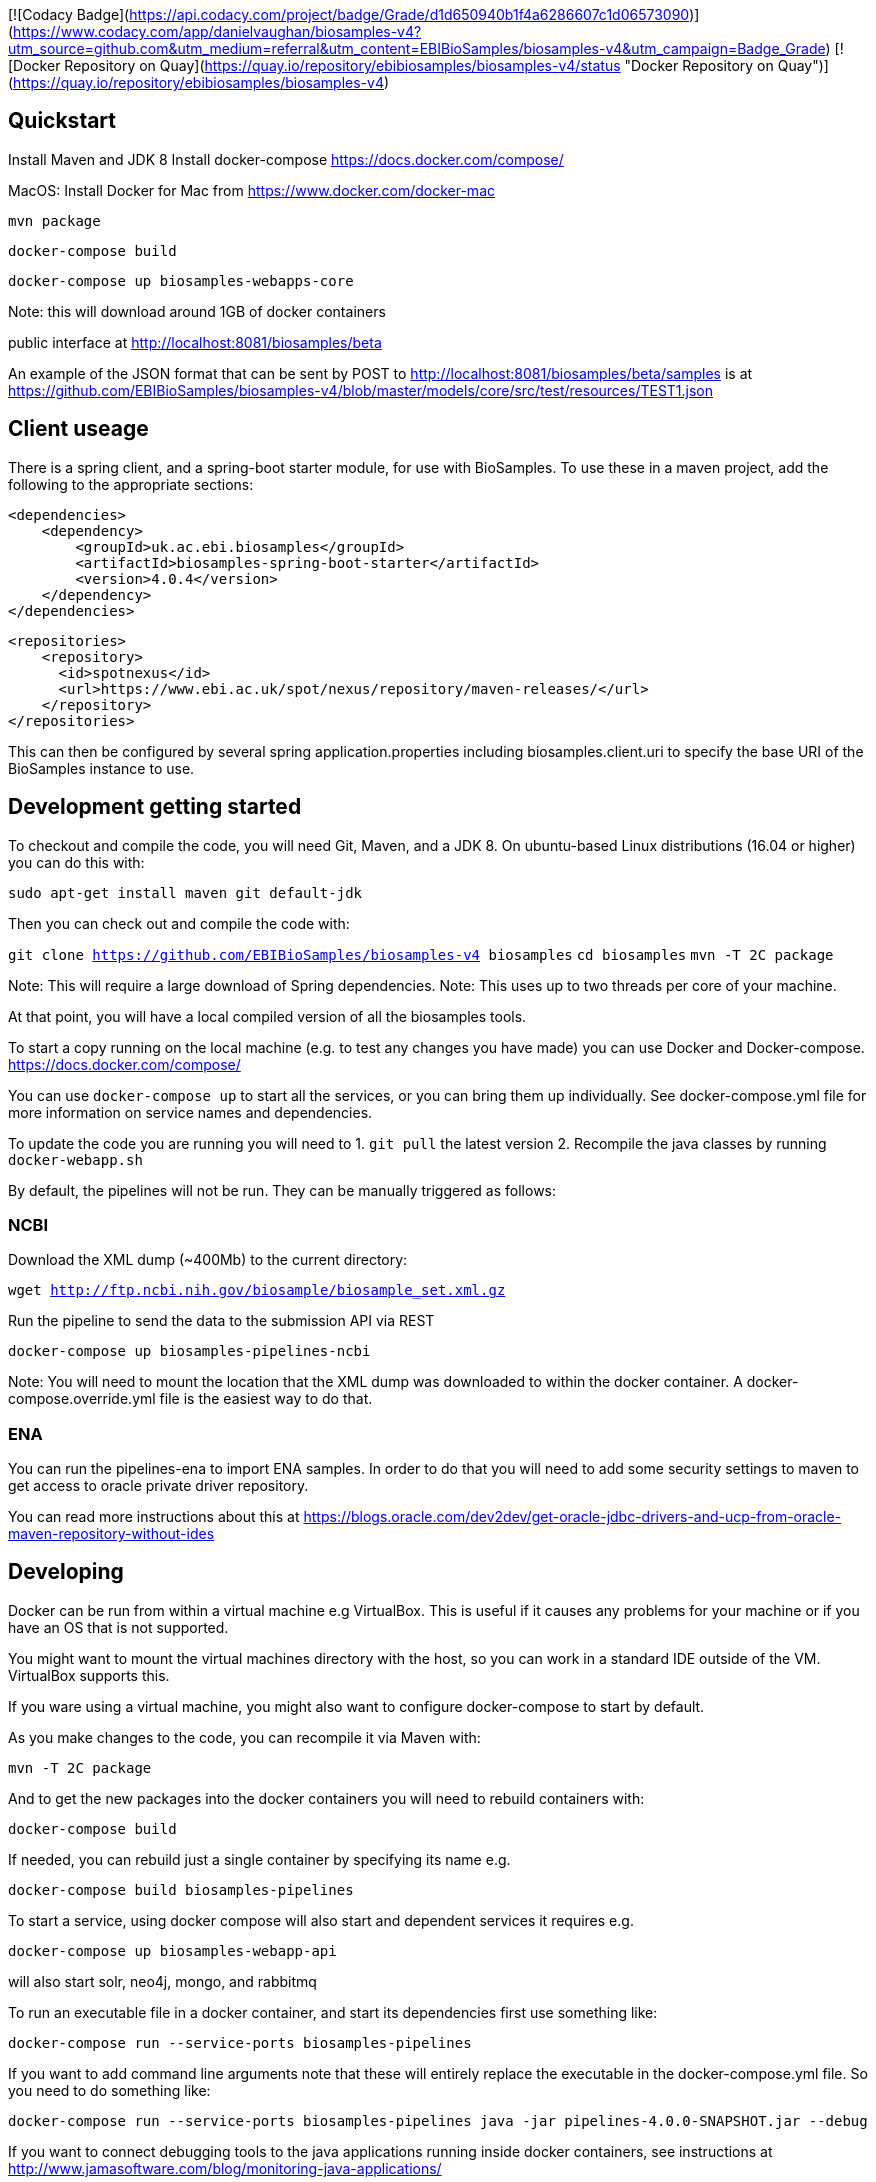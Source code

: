 [![Codacy Badge](https://api.codacy.com/project/badge/Grade/d1d650940b1f4a6286607c1d06573090)](https://www.codacy.com/app/danielvaughan/biosamples-v4?utm_source=github.com&amp;utm_medium=referral&amp;utm_content=EBIBioSamples/biosamples-v4&amp;utm_campaign=Badge_Grade)
[![Docker Repository on Quay](https://quay.io/repository/ebibiosamples/biosamples-v4/status "Docker Repository on Quay")](https://quay.io/repository/ebibiosamples/biosamples-v4)

[[quickstart]]
Quickstart
----------

Install Maven and JDK 8 Install docker-compose
https://docs.docker.com/compose/

MacOS: Install Docker for Mac from https://www.docker.com/docker-mac

`mvn package`

`docker-compose build`

`docker-compose up biosamples-webapps-core`

Note: this will download around 1GB of docker containers

public interface at http://localhost:8081/biosamples/beta

An example of the JSON format that can be sent by POST to
http://localhost:8081/biosamples/beta/samples is at
https://github.com/EBIBioSamples/biosamples-v4/blob/master/models/core/src/test/resources/TEST1.json

[[client-useage]]
Client useage
-------------

There is a spring client, and a spring-boot starter module, for use with
BioSamples. To use these in a maven project, add the following to the
appropriate sections:

....
<dependencies>      
    <dependency>
        <groupId>uk.ac.ebi.biosamples</groupId>
        <artifactId>biosamples-spring-boot-starter</artifactId>
        <version>4.0.4</version>
    </dependency>
</dependencies>
....
....
<repositories>
    <repository>
      <id>spotnexus</id>
      <url>https://www.ebi.ac.uk/spot/nexus/repository/maven-releases/</url>
    </repository>
</repositories>
....

This can then be configured by several spring application.properties
including biosamples.client.uri to specify the base URI of the
BioSamples instance to use.

[[development-getting-started]]
Development getting started
---------------------------

To checkout and compile the code, you will need Git, Maven, and a JDK 8.
On ubuntu-based Linux distributions (16.04 or higher) you can do this
with:

`sudo apt-get install maven git default-jdk`

Then you can check out and compile the code with:

`git clone https://github.com/EBIBioSamples/biosamples-v4 biosamples`
`cd biosamples` `mvn -T 2C package`

Note: This will require a large download of Spring dependencies. Note:
This uses up to two threads per core of your machine.

At that point, you will have a local compiled version of all the
biosamples tools.

To start a copy running on the local machine (e.g. to test any changes
you have made) you can use Docker and Docker-compose.
https://docs.docker.com/compose/

You can use `docker-compose up` to start all the services, or you can
bring them up individually. See docker-compose.yml file for more
information on service names and dependencies.

To update the code you are running you will need to 
1. `git pull` the latest version
2. Recompile the java classes by running `docker-webapp.sh`

By default, the pipelines will not be run. They can be manually
triggered as follows:

[[ncbi]]
NCBI
~~~~

Download the XML dump (~400Mb) to the current directory:

`wget http://ftp.ncbi.nih.gov/biosample/biosample_set.xml.gz`

Run the pipeline to send the data to the submission API via REST

`docker-compose up biosamples-pipelines-ncbi`

Note: You will need to mount the location that the XML dump was
downloaded to within the docker container. A docker-compose.override.yml
file is the easiest way to do that.

[[ena]]
ENA
~~~~
You can run the pipelines-ena to import ENA samples.
In order to do that you will need to add some security settings to maven 
to get access to oracle private driver repository.

You can read more instructions about this at https://blogs.oracle.com/dev2dev/get-oracle-jdbc-drivers-and-ucp-from-oracle-maven-repository-without-ides


[[developing]]
Developing
----------

Docker can be run from within a virtual machine e.g VirtualBox. This is
useful if it causes any problems for your machine or if you have an OS
that is not supported.

You might want to mount the virtual machines directory with the host, so
you can work in a standard IDE outside of the VM. VirtualBox supports
this.

If you ware using a virtual machine, you might also want to configure
docker-compose to start by default.

As you make changes to the code, you can recompile it via Maven with:

`mvn -T 2C package`

And to get the new packages into the docker containers you will need to
rebuild containers with:

`docker-compose build`

If needed, you can rebuild just a single container by specifying its
name e.g.

`docker-compose build biosamples-pipelines`

To start a service, using docker compose will also start and dependent
services it requires e.g.

`docker-compose up biosamples-webapp-api`

will also start solr, neo4j, mongo, and rabbitmq

To run an executable file in a docker container, and start its
dependencies first use something like:

`docker-compose run --service-ports biosamples-pipelines`

If you want to add command line arguments note that these will entirely
replace the executable in the docker-compose.yml file. So you need to do
something like:

`docker-compose run --service-ports biosamples-pipelines java -jar pipelines-4.0.0-SNAPSHOT.jar --debug`

If you want to connect debugging tools to the java applications running
inside docker containers, see instructions at
http://www.jamasoftware.com/blog/monitoring-java-applications/

Note that you can bring maven and docker together into a single
commandline like:

`mvn -T 2C package && docker-compose build && docker-compose run --service-ports biosamples-pipelines`

Beware, Docker tar's and copies all the files on the filesystem from the
location of docker-compose down. If you have data files there (e.g.
downloads from ncbi, docker volumes, logs) then that process can take so
long that it makes using Docker impractical.

As docker-compose creates new volumes each time, you may fill the disk
docker is working on. To delete all docker volumes use:

`docker volume ls -q | xargs -r docker volume rm`

To delete all docker images use:

`docker images -q | xargs -r docker rmi`

NOTE: this will remove everything not just things for this project

[[mongodb-notes]]
MongoDB notes
-------------

Cross-platform easy to use mongodb management tool
http://www.mongoclient.com

[[problems-with-spring-data-rest]]
Problems with spring-data-rest
------------------------------

This was originally using spring-data-rest to expose rest API for the
repositories. But there are a number of problems with this (see below)
and that was scrapped in favor of implementing custom HATEOAS compliant
endpoints.

Content type negotiation is not possible as it can't overlap with the
URLs for the Thymeleaf controllers and it can't serve XML even with the
appropriate converters supplied.

When repeatedly sending JSON because it is a list of things with
optional components, the optional parts can become mixed if the list
ordering changes. Maybe this can be remedied by using map of attribute
types instead?

[[known-issues]]
Known issues
------------

Solr has a limit on the field size (technically the term vector).
Therefore the attribute values over 255 characters are not indexed in
solr.
